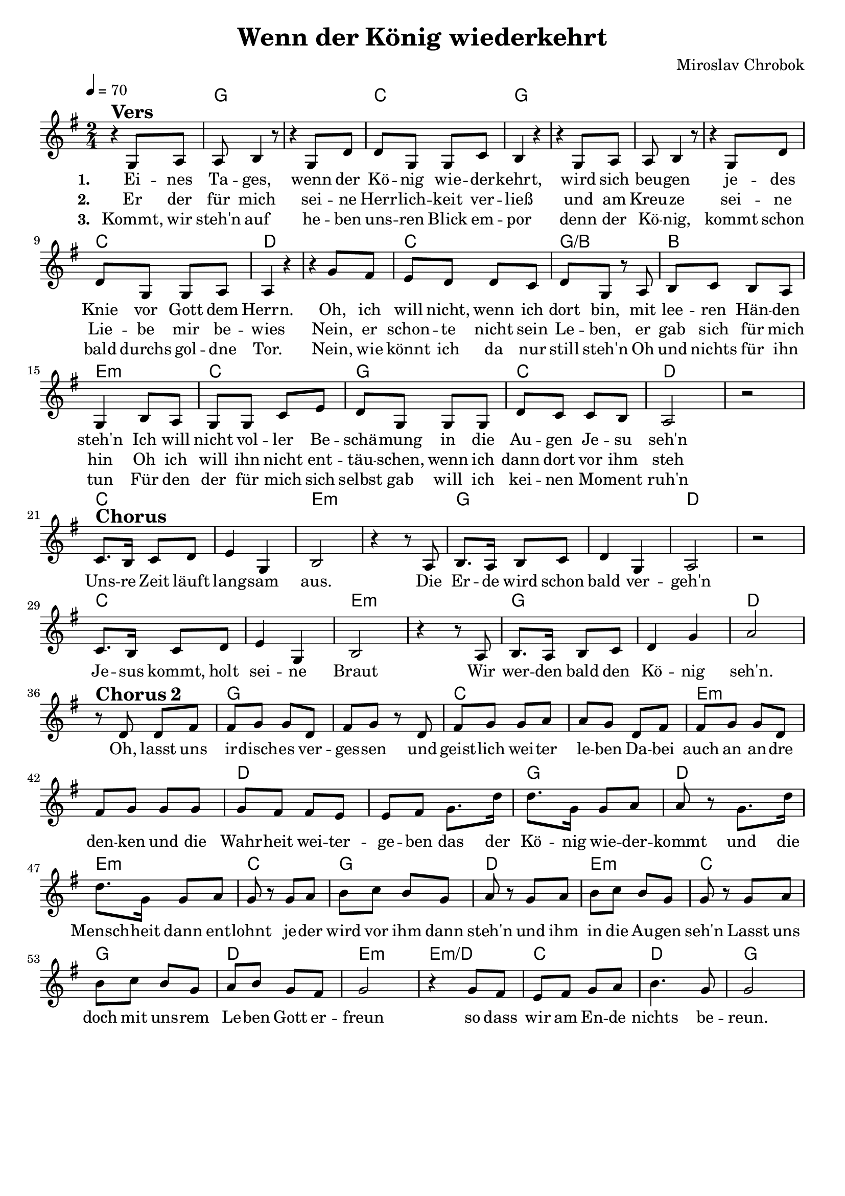 \version "2.24.1"

\header{
  title = "Wenn der König wiederkehrt"
  composer = "Miroslav Chrobok"
  tagline = " "
}

global = {
  \key g \major
  \time 2/4
  \dynamicUp
  \set melismaBusyProperties = #'()
  \tempo 4 = 70
  \set Score.rehearsalMarkFormatter = #format-mark-box-numbers
}
\layout {indent = 0.0}

chordOne = \chordmode {
  \set noChordSymbol = " "
  r2 g1 c2 g1 g c2 d1
  c2 g/b b e:m c g c d1
  c1 e:m g d c e:m g d
  g c e:m d
  g2 d e:m c g d e:m c
  g d e:m e:m/d c d g
}

musicOne = \relative c' {
  r4 ^\markup{\bold \huge Vers} g8 a |
  a b4 r8 |
  r4 g8 d' |
  d g, g c |
  b4 r |
  r g8 a |
  a b4 r8 |
  r4 g8 d' |
  d g, g a |
  a4 r |
  r g'8 fis |
  e d d c |
  d g, r a |
  b c b a |
  g4 b8 a |
  g g c e |
  d g, g g |
  d' c c b |
  a2 |
  r | \break
  c8. ^\markup{\bold \huge Chorus} b16 c8 d |
  e4 g, |
  b2 |
  r4 r8 a |
  b8. a16 b8 c |
  d4 g, |
  a2 |
  r |
  c8. b16 c8 d |
  e4 g, |
  b2 |
  r4 r8 a |
  b8. a16 b8 c |
  d4 g |
  a2 | \break
  r8 ^\markup{\bold \huge {Chorus 2}} d, d fis |
  fis g g d |
  fis g r d |
  fis g g a |
  a g d fis |
  fis g g d |
  fis g g g |
  g fis fis e |
  e fis g8. d'16 |
  d8. g,16 g8 a |
  a r  g8. d'16 |
  d8. g,16 g8 a |
  g r g a |
  b c b g |
  a r g a |
  b c b g |
  g r g a |
  b c b g |
  a b g fis |
  g2 |
  r4 g8 fis |
  e fis g a |
  b4. g8 |
  g2 |
}

choruslyric = \lyricmode {
  Uns -- re Zeit läuft lang -- sam aus.
  Die Er -- de wird schon bald ver -- geh'n
  Je -- sus kommt, holt sei -- ne Braut
  Wir wer -- den bald den Kö -- nig seh'n.
  Oh, lasst uns ir -- disch -- es ver -- ges -- sen
  und geist -- lich wei -- ter le -- ben
  Da -- bei auch an an -- dre den -- ken
  und die Wahr -- heit wei -- ter -- ge -- ben
  das der Kö -- nig wie -- der -- kommt
  und die Mensch -- heit dann ent -- lohnt
  je -- der wird vor ihm dann steh'n
  und ihm in die Au -- gen seh'n
  Lasst uns doch mit uns -- rem Le -- ben Gott er -- freun
  so dass wir am En -- de nichts be -- reun.
}

verseOne = \lyricmode { \set stanza = #"1. "
  Ei -- nes Ta -- ges, wenn der Kö -- nig wie -- der -- kehrt,
  wird sich beu -- gen je -- des Knie vor Gott dem Herrn.
  Oh, ich will nicht, wenn ich dort bin, mit lee -- ren Hän -- den steh'n
  Ich will nicht vol -- ler Be -- schä -- mung in die Au -- gen Je -- su seh'n
  \choruslyric
}
verseTwo = \lyricmode { \set stanza = #"2. "
  Er der für mich sei -- ne Herr -- lich -- keit ver -- ließ
  und am Kreu -- ze sei -- ne Lie -- be mir be -- wies
  Nein, er schon -- te nicht sein Le -- ben, er gab sich für mich hin
  Oh ich will ihn nicht ent -- täu -- schen, wenn ich dann dort vor ihm steh
}
verseThree = \lyricmode { \set stanza = #"3. "
  Kommt, wir steh'n auf he -- ben uns -- ren Blick em -- por
  denn der Kö -- nig, kommt schon bald durchs gol -- dne Tor.
  Nein, wie könnt ich da nur still steh'n
  Oh und nichts für ihn tun
  Für den der für mich sich selbst gab
  will ich kei -- nen Mo -- ment ruh'n
}

pianoUp = \relative c' {
}

pianoDown = \relative { \clef bass
}


chorusText = \lyricmode {
Unsre Zeit läuft langsam aus.
Die Erde wird schon bald vergeh'n
Jesus kommt, holt seine Braut
Wir werden bald den König seh'n.
Oh, lasst uns irdisches vergessen
und geistlich weiter leben
Dabei auch an andre denken
und die Wahrheit weitergeben
das der König wiederkommt
und die Menschheit dann entlohnt
jeder wird vor ihm dann steh'n
und ihm in die Augen seh'n
Lasst uns doch mit unsrem Leben Gott erfreun
so dass wir am Ende nichts bereun
}
verseOneText = \lyricmode {
Eines Tages, wenn der König wiederkehrt,
wird sich beugen jedes Knie vor Gott dem Herrn.
Oh, ich will nicht, wenn ich dort bin, mit leeren Händen steh'n
Ich will nicht voller Beschämung in die Augen Jesu seh'n
}
verseTwoText = \lyricmode {
Er der für mich seine Herrlichkeit verließ
und am Kreuze seine Liebe mir bewies
Nein, er schonte nicht sein Leben, er gab sich für mich hin
Oh ich will ihn nicht enttäuschen, wenn ich dann dort vor ihm steh
}
verseThreeText = \lyricmode {
Kommt, wir steh'n auf heben unsren Blick empor
denn der König, kommt schon bald durchs goldne Tor.
Nein, wie könnt ich da nur still steh'n
Oh und nichts für ihn tun
Für den der für mich sich selbst gab
will ich keinen Moment ruh'n
}


\score {
  <<
    \new ChordNames {\set chordChanges = ##t \chordOne}
    \new Voice = "one" { \global \musicOne }
    \new Lyrics \lyricsto one \verseOne
    \new Lyrics \lyricsto one \verseTwo
    \new Lyrics \lyricsto one \verseThree
    %\new PianoStaff <<
    %  \new Staff = "up" { \global \pianoUp }
    %  \new Staff = "down" { \global \pianoDown }
    %>>
  >>
  \layout {
    #(layout-set-staff-size 19)
  }
  \midi{}
}

